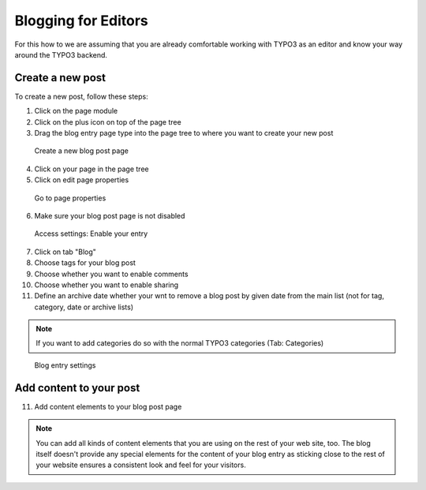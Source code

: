Blogging for Editors
====================

For this how to we are assuming that you are already comfortable working with TYPO3 as an editor and know your way around
the TYPO3 backend.

Create a new post
-----------------

To create a new post, follow these steps:

1. Click on the page module
2. Click on the plus icon on top of the page tree
3. Drag the blog entry page type into the page tree to where you want to create your new post


.. figure:: ../Images/HowTo/1_create_new_post.png

   Create a new blog post page

4. Click on your page in the page tree
5. Click on edit page properties

.. figure:: ../Images/HowTo/2_create_new_post.png

   Go to page properties


6. Make sure your blog post page is not disabled

.. figure:: ../Images/HowTo/3_page_properties_access.png

   Access settings: Enable your entry

7. Click on tab "Blog"
8. Choose tags for your blog post
9. Choose whether you want to enable comments
10. Choose whether you want to enable sharing
11. Define an archive date whether your wnt to remove a blog post by given date from the main list (not for tag, category, date or archive lists)

.. note::

   If you want to add categories do so with the normal TYPO3 categories (Tab: Categories)

.. figure:: ../Images/HowTo/4_edit_blog_entry_settings.png

   Blog entry settings


Add content to your post
-------------------------

11. Add content elements to your blog post page

.. note::

   You can add all kinds of content elements that you are using on the rest of your web site, too. The blog itself doesn't
   provide any special elements for the content of your blog entry as sticking close to the rest of your website ensures a
   consistent look and feel for your visitors.

.. figure:: ../Images/HowTo/5_add_content.png
